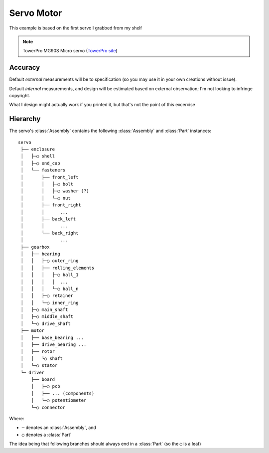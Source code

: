 

Servo Motor
===========

This example is based on the first servo I grabbed from my shelf

.. note::

    TowerPro MG90S Micro servo
    (`TowerPro site <http://www.towerpro.com.tw/product/mg90s-3/>`_)

.. image:: media/TowerPro_MG90S.jpg


Accuracy
--------------

Default `external` measurements will be to specification (so you may use it in
your own creations without issue).

Default `internal` measurements, and design will be estimated based on external
observation; I'm not looking to infringe copyright.

What I design might actually work if you printed it, but that's not the point
of this excercise

.. _examples_servo_hierarchy:

Hierarchy
---------------

The servo's :class:`Assembly` contains the following :class:`Assembly` and
:class:`Part` instances::

    servo
     ├── enclosure
     │   ├─○ shell
     │   ├─○ end_cap
     │   └── fasteners
     │       ├── front_left
     │       │   ├─○ bolt
     │       │   ├─○ washer (?)
     │       │   └─○ nut
     │       ├── front_right
     │       │      ...
     │       ├── back_left
     │       │      ...
     │       └── back_right
     │              ...
     ├── gearbox
     │   ├── bearing
     │   │   ├─○ outer_ring
     │   │   ├── rolling_elements
     │   │   │   ├─○ ball_1
     │   │   │   │  ...
     │   │   │   └─○ ball_n
     │   │   ├─○ retainer
     │   │   └─○ inner_ring
     │   ├─○ main_shaft
     │   ├─○ middle_shaft
     │   └─○ drive_shaft
     ├── motor
     │   ├── base_bearing ...
     │   ├── drive_bearing ...
     │   ├── rotor
     │   │   └○ shaft
     │   └─○ stator
     └─ driver
         ├── board
         │   ├─○ pcb
         │   ├── ... (components)
         │   └─○ potentiometer
         └─○ connector

Where:

* ``─`` denotes an :class:`Assembly`, and
* ``○`` denotes a :class:`Part`

The idea being that following branches should always end in a :class:`Part`
(so the ``○`` is a leaf)
